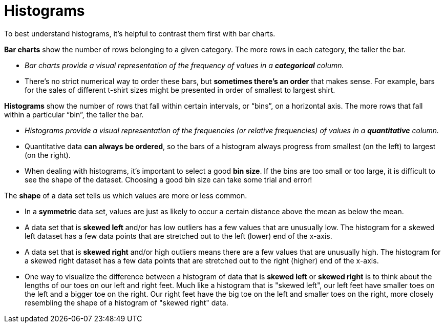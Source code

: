 = Histograms

// use double-space before the *bold* text to address a text-kerning bug in wkhtmltopdf 0.12.5 (with patched qt)
To best understand histograms, it's helpful to contrast them first with bar charts.


*Bar charts* show the number of rows belonging to a given category. The more rows in each category, the taller the bar.

-  _Bar charts provide a visual representation of the frequency of values in a  *categorical* column._

- There’s no strict numerical way to order these bars, but  *sometimes there’s an order* that makes sense. For example, bars for the sales of different t-shirt sizes might be presented in order of smallest to largest shirt.

*Histograms* show the number of rows that fall within certain intervals, or “bins”, on a horizontal axis. The more rows that fall within a particular “bin”, the taller the bar.

	- _Histograms provide a visual representation of the frequencies (or relative frequencies) of values in a  *quantitative* column._

	- Quantitative data *can always be ordered*, so the bars of a histogram always progress from smallest (on the left) to largest (on the right).

	- When dealing with histograms, it’s important to select a good  *bin size*. If the bins are too small or too large, it is difficult to see the shape of the dataset. Choosing a good bin size can take some trial and error!


The *shape* of a data set tells us which values are more or less common. 

	- In a  *symmetric* data set, values are just as likely to occur a certain distance above the mean as below the mean. 

	- A data set that is *skewed left* and/or has low outliers has a few values that are unusually low. The histogram for a skewed left dataset has a few data points that are stretched out to the left (lower) end of the x-axis. 

	- A data set that is *skewed right* and/or high outliers means there are a few values that are unusually high. The histogram for a skewed right dataset has a few data points that are stretched out to the right (higher) end of the x-axis.

	- One way to visualize the difference between a histogram of data that is *skewed left* or *skewed right* is to think about the lengths of our toes on our left and right feet. Much like a histogram that is "skewed left", our left feet have smaller toes on the left and a bigger toe on the right.  Our right feet have the big toe on the left and smaller toes on the right, more closely resembling the shape of a histogram of "skewed right" data.